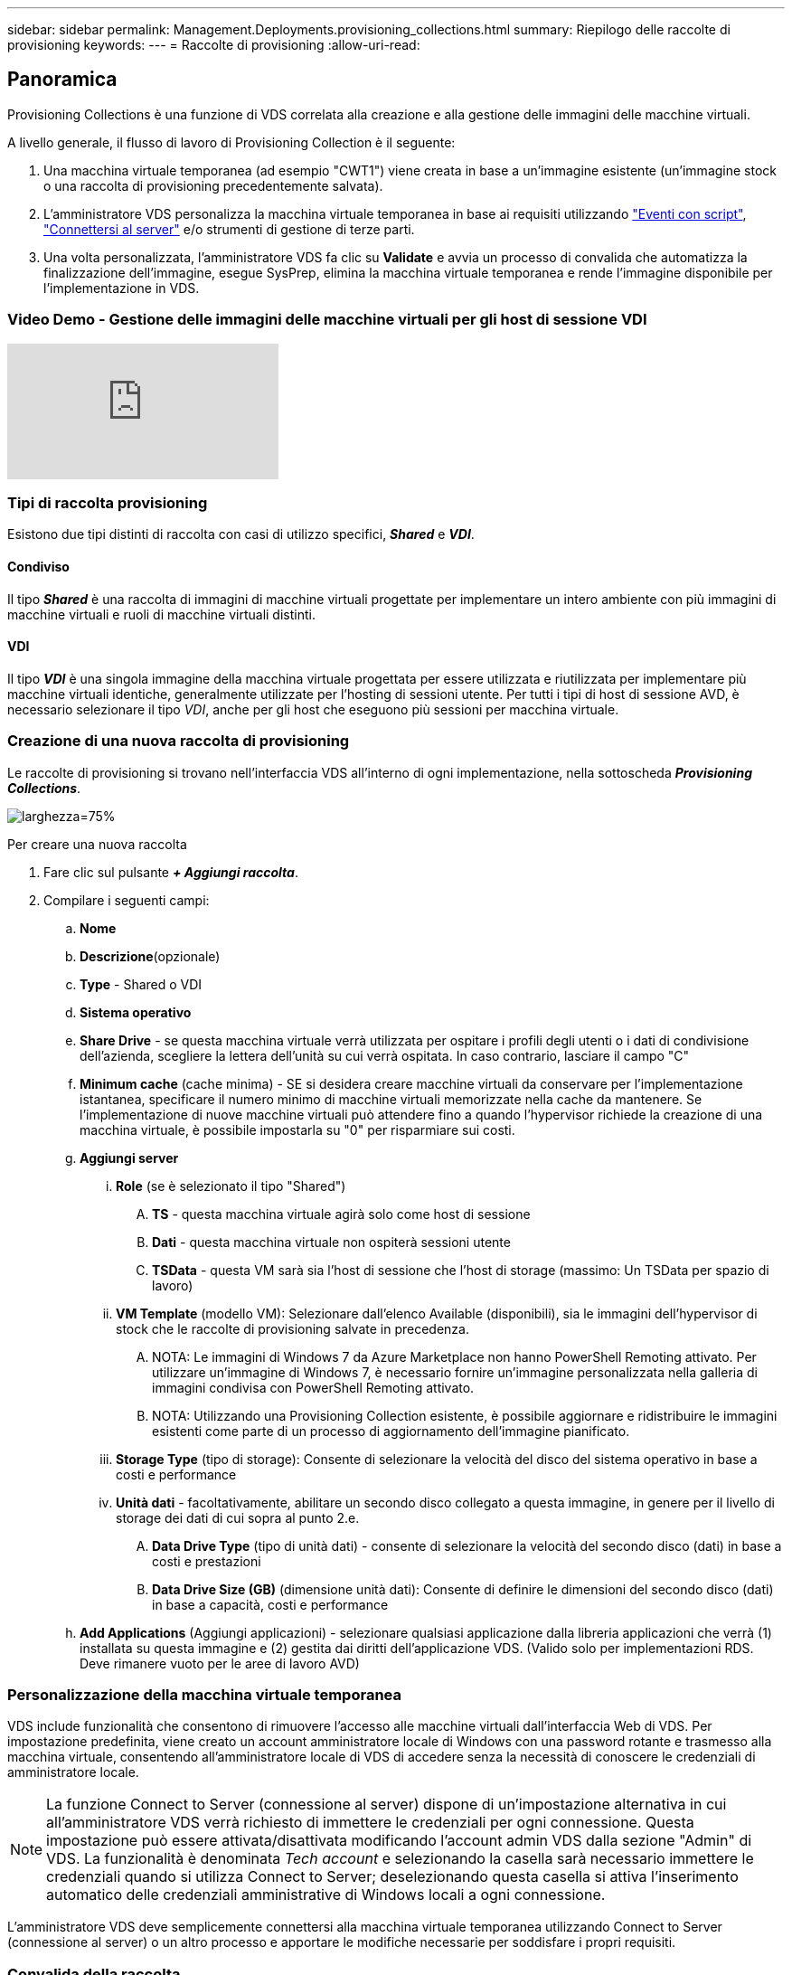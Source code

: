 ---
sidebar: sidebar 
permalink: Management.Deployments.provisioning_collections.html 
summary: Riepilogo delle raccolte di provisioning 
keywords:  
---
= Raccolte di provisioning
:allow-uri-read: 




== Panoramica

Provisioning Collections è una funzione di VDS correlata alla creazione e alla gestione delle immagini delle macchine virtuali.

.A livello generale, il flusso di lavoro di Provisioning Collection è il seguente:
. Una macchina virtuale temporanea (ad esempio "CWT1") viene creata in base a un'immagine esistente (un'immagine stock o una raccolta di provisioning precedentemente salvata).
. L'amministratore VDS personalizza la macchina virtuale temporanea in base ai requisiti utilizzando link:Management.Scripted_Events.scripted_events.html["Eventi con script"], link:#customizing-the-temporary-vm["Connettersi al server"] e/o strumenti di gestione di terze parti.
. Una volta personalizzata, l'amministratore VDS fa clic su *Validate* e avvia un processo di convalida che automatizza la finalizzazione dell'immagine, esegue SysPrep, elimina la macchina virtuale temporanea e rende l'immagine disponibile per l'implementazione in VDS.




=== Video Demo - Gestione delle immagini delle macchine virtuali per gli host di sessione VDI

video::rRDPnDzVBTw[youtube]


=== Tipi di raccolta provisioning

Esistono due tipi distinti di raccolta con casi di utilizzo specifici, *_Shared_* e *_VDI_*.



==== Condiviso

Il tipo *_Shared_* è una raccolta di immagini di macchine virtuali progettate per implementare un intero ambiente con più immagini di macchine virtuali e ruoli di macchine virtuali distinti.



==== VDI

Il tipo *_VDI_* è una singola immagine della macchina virtuale progettata per essere utilizzata e riutilizzata per implementare più macchine virtuali identiche, generalmente utilizzate per l'hosting di sessioni utente. Per tutti i tipi di host di sessione AVD, è necessario selezionare il tipo _VDI_, anche per gli host che eseguono più sessioni per macchina virtuale.



=== Creazione di una nuova raccolta di provisioning

Le raccolte di provisioning si trovano nell'interfaccia VDS all'interno di ogni implementazione, nella sottoscheda *_Provisioning Collections_*.

image:Management.Deployments.provisioning_collections1.png["larghezza=75%"]

.Per creare una nuova raccolta
. Fare clic sul pulsante *_+ Aggiungi raccolta_*.
. Compilare i seguenti campi:
+
.. *Nome*
.. *Descrizione*(opzionale)
.. *Type* - Shared o VDI
.. *Sistema operativo*
.. *Share Drive* - se questa macchina virtuale verrà utilizzata per ospitare i profili degli utenti o i dati di condivisione dell'azienda, scegliere la lettera dell'unità su cui verrà ospitata. In caso contrario, lasciare il campo "C"
.. *Minimum cache* (cache minima) - SE si desidera creare macchine virtuali da conservare per l'implementazione istantanea, specificare il numero minimo di macchine virtuali memorizzate nella cache da mantenere. Se l'implementazione di nuove macchine virtuali può attendere fino a quando l'hypervisor richiede la creazione di una macchina virtuale, è possibile impostarla su "0" per risparmiare sui costi.
.. *Aggiungi server*
+
... *Role* (se è selezionato il tipo "Shared")
+
.... *TS* - questa macchina virtuale agirà solo come host di sessione
.... *Dati* - questa macchina virtuale non ospiterà sessioni utente
.... *TSData* - questa VM sarà sia l'host di sessione che l'host di storage (massimo: Un TSData per spazio di lavoro)


... *VM Template* (modello VM): Selezionare dall'elenco Available (disponibili), sia le immagini dell'hypervisor di stock che le raccolte di provisioning salvate in precedenza.
+
.... NOTA: Le immagini di Windows 7 da Azure Marketplace non hanno PowerShell Remoting attivato. Per utilizzare un'immagine di Windows 7, è necessario fornire un'immagine personalizzata nella galleria di immagini condivisa con PowerShell Remoting attivato.
.... NOTA: Utilizzando una Provisioning Collection esistente, è possibile aggiornare e ridistribuire le immagini esistenti come parte di un processo di aggiornamento dell'immagine pianificato.


... *Storage Type* (tipo di storage): Consente di selezionare la velocità del disco del sistema operativo in base a costi e performance
... *Unità dati* - facoltativamente, abilitare un secondo disco collegato a questa immagine, in genere per il livello di storage dei dati di cui sopra al punto 2.e.
+
.... *Data Drive Type* (tipo di unità dati) - consente di selezionare la velocità del secondo disco (dati) in base a costi e prestazioni
.... *Data Drive Size (GB)* (dimensione unità dati): Consente di definire le dimensioni del secondo disco (dati) in base a capacità, costi e performance




.. *Add Applications* (Aggiungi applicazioni) - selezionare qualsiasi applicazione dalla libreria applicazioni che verrà (1) installata su questa immagine e (2) gestita dai diritti dell'applicazione VDS. (Valido solo per implementazioni RDS. Deve rimanere vuoto per le aree di lavoro AVD)






=== Personalizzazione della macchina virtuale temporanea

VDS include funzionalità che consentono di rimuovere l'accesso alle macchine virtuali dall'interfaccia Web di VDS. Per impostazione predefinita, viene creato un account amministratore locale di Windows con una password rotante e trasmesso alla macchina virtuale, consentendo all'amministratore locale di VDS di accedere senza la necessità di conoscere le credenziali di amministratore locale.


NOTE: La funzione Connect to Server (connessione al server) dispone di un'impostazione alternativa in cui all'amministratore VDS verrà richiesto di immettere le credenziali per ogni connessione. Questa impostazione può essere attivata/disattivata modificando l'account admin VDS dalla sezione "Admin" di VDS. La funzionalità è denominata _Tech account_ e selezionando la casella sarà necessario immettere le credenziali quando si utilizza Connect to Server; deselezionando questa casella si attiva l'inserimento automatico delle credenziali amministrative di Windows locali a ogni connessione.

L'amministratore VDS deve semplicemente connettersi alla macchina virtuale temporanea utilizzando Connect to Server (connessione al server) o un altro processo e apportare le modifiche necessarie per soddisfare i propri requisiti.



=== Convalida della raccolta

Una volta completata la personalizzazione, l'amministratore VDS può chiudere l'immagine e SysPrep facendo clic su *Validate* dall'icona Actions (azioni).

image::Management.Deployments.provisioning_collections-ed97e.png[Management.Deployments.provisioning collezioni ed97e]



=== Utilizzo della raccolta

Una volta completata la convalida, lo stato della raccolta di provisioning diventerà *disponibile*. Dall'interno di Provisioning Collection, l'amministratore VDS può identificare il nome *VM Template* utilizzato per identificare questa raccolta di provisioning in VDS.

image::Management.Deployments.provisioning_collections-f5a49.png[Management.Deployments.provisioning collezioni f5a49]



==== Nuovo server

Dalla pagina Workspace > Servers (Area di lavoro > Server), è possibile creare un nuovo server e la finestra di dialogo richiederà di specificare il modello di macchina virtuale. Il nome del modello riportato sopra si trova in questo elenco:

image:Management.Deployments.provisioning_collections-fc8ad.png["larghezza=75%"]


TIP: VDS offre un modo semplice per aggiornare gli host di sessione in un ambiente RDS utilizzando Provisioning Collections e la funzionalità *Add Server*. Questo processo può essere eseguito senza impatto sugli utenti finali e ripetuto più volte con i successivi aggiornamenti delle immagini, basandosi sulle iterazioni delle immagini precedenti. Per un flusso di lavoro dettagliato su questo processo, vedere link:#rds-session-host-update-process["*Processo di aggiornamento dell'host di sessione RDS*"] di seguito.



==== Nuovo pool di host AVD

Dalla pagina Workspace > AVD > host Pools (Area di lavoro > AVD > Pool host), è possibile creare un nuovo pool di host AVD facendo clic su *+ Add host Pool* (Aggiungi pool host) e la finestra di dialogo richiederà il modello di macchina virtuale. Il nome del modello riportato sopra si trova in questo elenco:

image::Management.Deployments.provisioning_collections-ba2f5.png[Management.Deployments.provisioning collezioni ba2f5]



==== Nuovi host di sessione AVD

Dalla pagina Workspace > AVD > host Pool > Session hosts (Area di lavoro > AVD > Pool host di sessione > host di sessione), è possibile creare nuovi host di sessione AVD facendo clic su *+ Add Session host* (Aggiungi host di sessione) e la finestra di dialogo richiederà il modello di macchina virtuale. Il nome del modello riportato sopra si trova in questo elenco:

image::Management.Deployments.provisioning_collections-ba5e9.png[Management.Deployments.provisioning collezioni ba5e9]


TIP: VDS offre un modo semplice per aggiornare gli host di sessione in un pool di host AVD utilizzando Provisioning Collections e la funzionalità *Add Session host*. Questo processo può essere eseguito senza impatto sugli utenti finali e ripetuto più volte con i successivi aggiornamenti delle immagini, basandosi sulle iterazioni delle immagini precedenti. Per un flusso di lavoro dettagliato su questo processo, vedere link:#AVD-session-host-update-process["*Processo di aggiornamento dell'host di sessione AVD*"] di seguito.



==== Nuova area di lavoro

Dalla pagina Workspaces, è possibile creare una nuova area di lavoro facendo clic su *+ New Workspace* (Nuova area di lavoro) e la finestra di dialogo richiederà la raccolta di provisioning. Il nome della Shared Provisioning Collection si trova in questo elenco.

image::Management.Deployments.provisioning_collections-5c941.png[Management.Deployments.provisioning collezioni 5c941]



==== Nuova raccolta di provisioning

Dalla pagina Deployment > Provisioning Collection (implementazione > raccolta provisioning), è possibile creare una nuova raccolta di provisioning facendo clic su *+ Add Collection (Aggiungi raccolta)*. Quando si aggiungono server a questa raccolta, la finestra di dialogo richiede di specificare il modello di macchina virtuale. Il nome del modello riportato sopra si trova in questo elenco:

image::Management.Deployments.provisioning_collections-9eac4.png[Management.Deployments.provisioning collezioni 9eac4]



== Addendum 1 - host di sessione RDS



=== Processo di aggiornamento dell'host di sessione RDS

VDS offre un modo semplice per aggiornare gli host di sessione in un ambiente RDS utilizzando Provisioning Collections e la funzionalità *Add Server*. Questo processo può essere eseguito senza impatto sugli utenti finali e ripetuto più volte con i successivi aggiornamenti delle immagini, basandosi sulle iterazioni delle immagini precedenti.

.Il processo di aggiornamento dell'host di sessione RDS è il seguente:
. Creare una nuova raccolta di provisioning VDI, personalizzare e convalidare la raccolta seguendo le istruzioni riportate sopra.
+
.. In genere, questa raccolta di provisioning verrà costruita sul modello di macchina virtuale precedente, emulando un processo "Apri, Salva con nome".


. Una volta convalidata la Provisioning Collection, accedere alla pagina _Workspace > Servers_, quindi fare clic su *+ Add Server* (Aggiungi server)
+
image::Management.Deployments.provisioning_collections.rds_session_hosts-e8204.png[Management.Deployments.provisioning collections.rds session ospita e8204]

. Selezionare *TS* come *ruolo server*
. Selezionare l'ultimo *modello di macchina virtuale*. Effettuare le selezioni appropriate *Machine Size* (dimensioni macchina) e *Storage Type* (tipo di storage) in base alle proprie esigenze. Lasciare deselezionato *Data Drive*.
. Ripetere questa operazione per il numero totale di host di sessione richiesti per l'ambiente.
. Fare clic su *Add Server* (Aggiungi server) per creare gli host di sessione in base al modello di macchina virtuale selezionato e iniziare a essere online entro 10-15 minuti (a seconda dell'hypervisor).
+
.. Tenere presente che gli host di sessione attualmente presenti nell'ambiente verranno infine dismessi dopo che questi nuovi host saranno stati messi in linea. Pianificare la creazione di un numero sufficiente di nuovi host per supportare l'intero carico di lavoro in questo ambiente.


. Quando un nuovo host viene online, l'impostazione predefinita è rimanere in *non consentire nuove sessioni*. Per ciascun host di sessione, è possibile utilizzare il pulsante di attivazione *Allow New Sessions* (Consenti nuove sessioni) per gestire gli host che possono ricevere nuove sessioni utente. È possibile accedere a questa impostazione modificando le impostazioni di ogni singolo server host di sessione. Una volta creato un numero sufficiente di nuovi host e confermata la funzionalità, questa impostazione può essere gestita sia sul nuovo host che su quello precedente per instradare tutte le nuove sessioni ai nuovi host. I vecchi host, con l'opzione *Allow New Sessions* (Consenti nuove sessioni) impostata su *Disabled*, possono continuare a eseguire e ospitare le sessioni utente esistenti.
+
image::Management.Deployments.provisioning_collections.rds_session_hosts-726d1.png[Management.Deployments.provisioning collections.rds session hosts 726d1]

. Man mano che gli utenti si disconnetteranno dai vecchi host e senza nuove sessioni utente che si uniranno ai vecchi host, è possibile eliminare i vecchi host in cui *sessioni = 0* facendo clic sull'icona *azioni* e selezionando *elimina*.
+
image::Management.Deployments.provisioning_collections.rds_session_hosts-45d32.png[Management.Deployments.provisioning collections.rds session hosts 45d32]





== Addendum 2 - host di sessione AVD



=== Processo di aggiornamento dell'host di sessione AVD

VDS offre un modo semplice per aggiornare gli host di sessione in un pool di host AVD utilizzando Provisioning Collections e la funzionalità *Add Session host*. Questo processo può essere eseguito senza impatto sugli utenti finali e ripetuto più volte con i successivi aggiornamenti delle immagini, basandosi sulle iterazioni delle immagini precedenti.

.Il processo di aggiornamento di AVD Session host è il seguente:
. Creare una nuova raccolta di provisioning VDI, personalizzare e convalidare la raccolta seguendo le istruzioni riportate sopra.
+
.. In genere, questa raccolta di provisioning verrà costruita sul modello di macchina virtuale precedente, emulando un processo "Apri, Salva con nome".


. Una volta convalidata la Provisioning Collection, accedere alla pagina _Workspace > AVD > host Pools_ e fare clic sul nome del pool di host
. Dalla pagina _host Pool > Session hosts_, fare clic su *+ Add Session host* (Aggiungi host sessione)
+
image::Management.Deployments.provisioning_collections-9ed95.png[Management.Deployments.provisioning collezioni 9ed95]

. Selezionare l'ultimo *modello di macchina virtuale*. Effettuare le selezioni appropriate *Machine Size* (dimensioni macchina) e *Storage Type* (tipo di storage) in base alle proprie esigenze.
. Inserire il *numero di istanze* corrispondente al numero totale di host di sessione richiesti. In genere, questo numero corrisponde a quello attualmente presente nel pool di host, ma può essere qualsiasi numero.
+
.. Tenere presente che gli host di sessione attualmente presenti nel pool di host verranno infine dismessi dopo che il nuovo host sarà stato messo in linea. Pianificare che il *numero di istanze* immesso sia sufficiente a supportare l'intero carico di lavoro in questo pool di host.


. Fare clic su *Save* (Salva) per creare gli host di sessione in base al modello di macchina virtuale selezionato e iniziare a essere online entro 10-15 minuti (a seconda dell'hypervisor).
. Quando un nuovo host viene online, l'impostazione predefinita è rimanere in *non consentire nuove sessioni*. Per ciascun host di sessione, è possibile utilizzare il pulsante di attivazione *Allow New Sessions* (Consenti nuove sessioni) per gestire gli host che possono ricevere nuove sessioni utente. Una volta creato un numero sufficiente di nuovi host e confermata la funzionalità, questa impostazione può essere gestita sia sul nuovo host che su quello precedente per instradare tutte le nuove sessioni ai nuovi host. I vecchi host, con l'opzione *Allow New Sessions* (Consenti nuove sessioni) impostata su *Disabled*, possono continuare a eseguire e ospitare le sessioni utente esistenti.
+
image::Management.Deployments.provisioning_collections-be47e.png[Management.Deployments.provisioning collezioni be47e]

. Man mano che gli utenti si disconnetteranno dai vecchi host e senza nuove sessioni utente che si uniranno ai vecchi host, è possibile eliminare i vecchi host in cui *sessioni = 0* facendo clic sull'icona *azioni* e selezionando *elimina*.
+
image::Management.Deployments.provisioning_collections-cefb9.png[Management.Deployments.provisioning collezioni cefb9]


